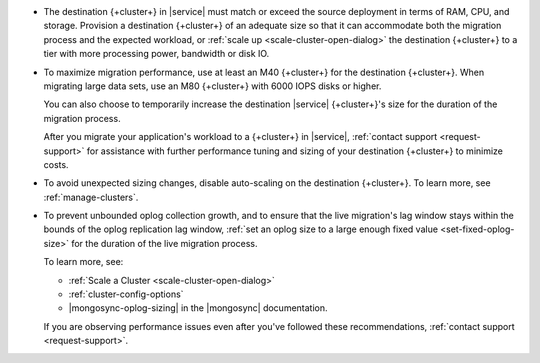 - The destination {+cluster+} in |service| must match or exceed the source
  deployment in terms of RAM, CPU, and storage. Provision a destination
  {+cluster+} of an adequate size so that it can accommodate both the
  migration process and the expected workload, or :ref:`scale up <scale-cluster-open-dialog>`
  the destination {+cluster+} to a tier with more processing power, bandwidth or disk IO.

- To maximize migration performance, use at least an M40 {+cluster+} for the
  destination {+cluster+}. When migrating large data sets, use an M80 
  {+cluster+} with 6000 IOPS disks or higher.

  You can also choose to temporarily increase the destination |service|
  {+cluster+}'s size for the duration of the migration process.

  After you migrate your application's workload to a {+cluster+} in |service|,
  :ref:`contact support <request-support>` for assistance with further
  performance tuning and sizing of your destination {+cluster+} to minimize costs.

- To avoid unexpected sizing changes, disable auto-scaling on the destination
  {+cluster+}. To learn more, see :ref:`manage-clusters`.

- To prevent unbounded oplog collection growth, and to ensure that
  the live migration's lag window stays within the bounds of the oplog
  replication lag window, :ref:`set an oplog size to a large enough fixed value <set-fixed-oplog-size>`
  for the duration of the live migration process.

  To learn more, see:

  - :ref:`Scale a Cluster <scale-cluster-open-dialog>`
  - :ref:`cluster-config-options`
  - |mongosync-oplog-sizing| in the |mongosync| documentation.

  If you are observing performance issues even after you've followed these
  recommendations, :ref:`contact support <request-support>`.
